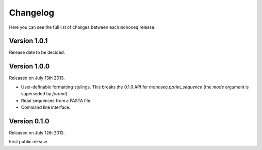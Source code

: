 Changelog
=========

Here you can see the full list of changes between each ``monoseq`` release.


Version 1.0.1
-------------

Release date to be decided.


Version 1.0.0
-------------

Released on July 13th 2013.

- User-definable formatting stylings. This breaks the 0.1.0 API for
  `monoseq.pprint_sequence` (the `mode` argument is superseded by `format`).
- Read sequences from a FASTA file.
- Command line interface.


Version 0.1.0
-------------

Released on July 12th 2013.

First public release.
